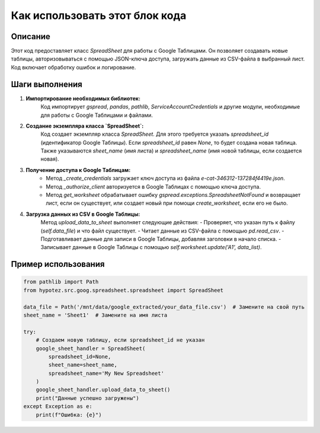 Как использовать этот блок кода
=========================================================================================

Описание
-------------------------
Этот код предоставляет класс `SpreadSheet` для работы с Google Таблицами.  Он позволяет создавать новые таблицы,  авторизовываться с помощью JSON-ключа доступа, загружать данные из CSV-файла в выбранный лист.  Код включает обработку ошибок и логирование.

Шаги выполнения
-------------------------
1. **Импортирование необходимых библиотек:**
    Код импортирует `gspread`, `pandas`, `pathlib`, `ServiceAccountCredentials` и другие модули, необходимые для работы с Google Таблицами и файлами.

2. **Создание экземпляра класса `SpreadSheet`:**
    Код создает экземпляр класса `SpreadSheet`.  Для этого требуется указать `spreadsheet_id` (идентификатор Google Таблицы).  Если `spreadsheet_id` равен `None`, то будет создана новая таблица.  Также указываются `sheet_name` (имя листа) и `spreadsheet_name` (имя новой таблицы, если создается новая).

3. **Получение доступа к Google Таблицам:**
    - Метод `_create_credentials` загружает ключ доступа из файла `e-cat-346312-137284f4419e.json`.
    - Метод `_authorize_client` авторизуется в Google Таблицах с помощью ключа доступа.
    - Метод `get_worksheet` обрабатывает ошибку `gspread.exceptions.SpreadsheetNotFound` и возвращает лист, если он существует, или создает новый при помощи `create_worksheet`, если его не было.

4. **Загрузка данных из CSV в Google Таблицы:**
    Метод `upload_data_to_sheet` выполняет следующие действия:
    - Проверяет, что указан путь к файлу (`self.data_file`) и что файл существует.
    - Читает данные из CSV-файла с помощью `pd.read_csv`.
    - Подготавливает данные для записи в Google Таблицы, добавляя заголовки в начало списка.
    - Записывает данные в Google Таблицы с помощью `self.worksheet.update('A1', data_list)`.

Пример использования
-------------------------
.. code-block:: python

    from pathlib import Path
    from hypotez.src.goog.spreadsheet.spreadsheet import SpreadSheet

    data_file = Path('/mnt/data/google_extracted/your_data_file.csv')  # Замените на свой путь
    sheet_name = 'Sheet1'  # Замените на имя листа

    try:
        # Создаем новую таблицу, если spreadsheet_id не указан
        google_sheet_handler = SpreadSheet(
            spreadsheet_id=None,
            sheet_name=sheet_name,
            spreadsheet_name='My New Spreadsheet'
        )
        google_sheet_handler.upload_data_to_sheet()
        print("Данные успешно загружены")
    except Exception as e:
        print(f"Ошибка: {e}")
